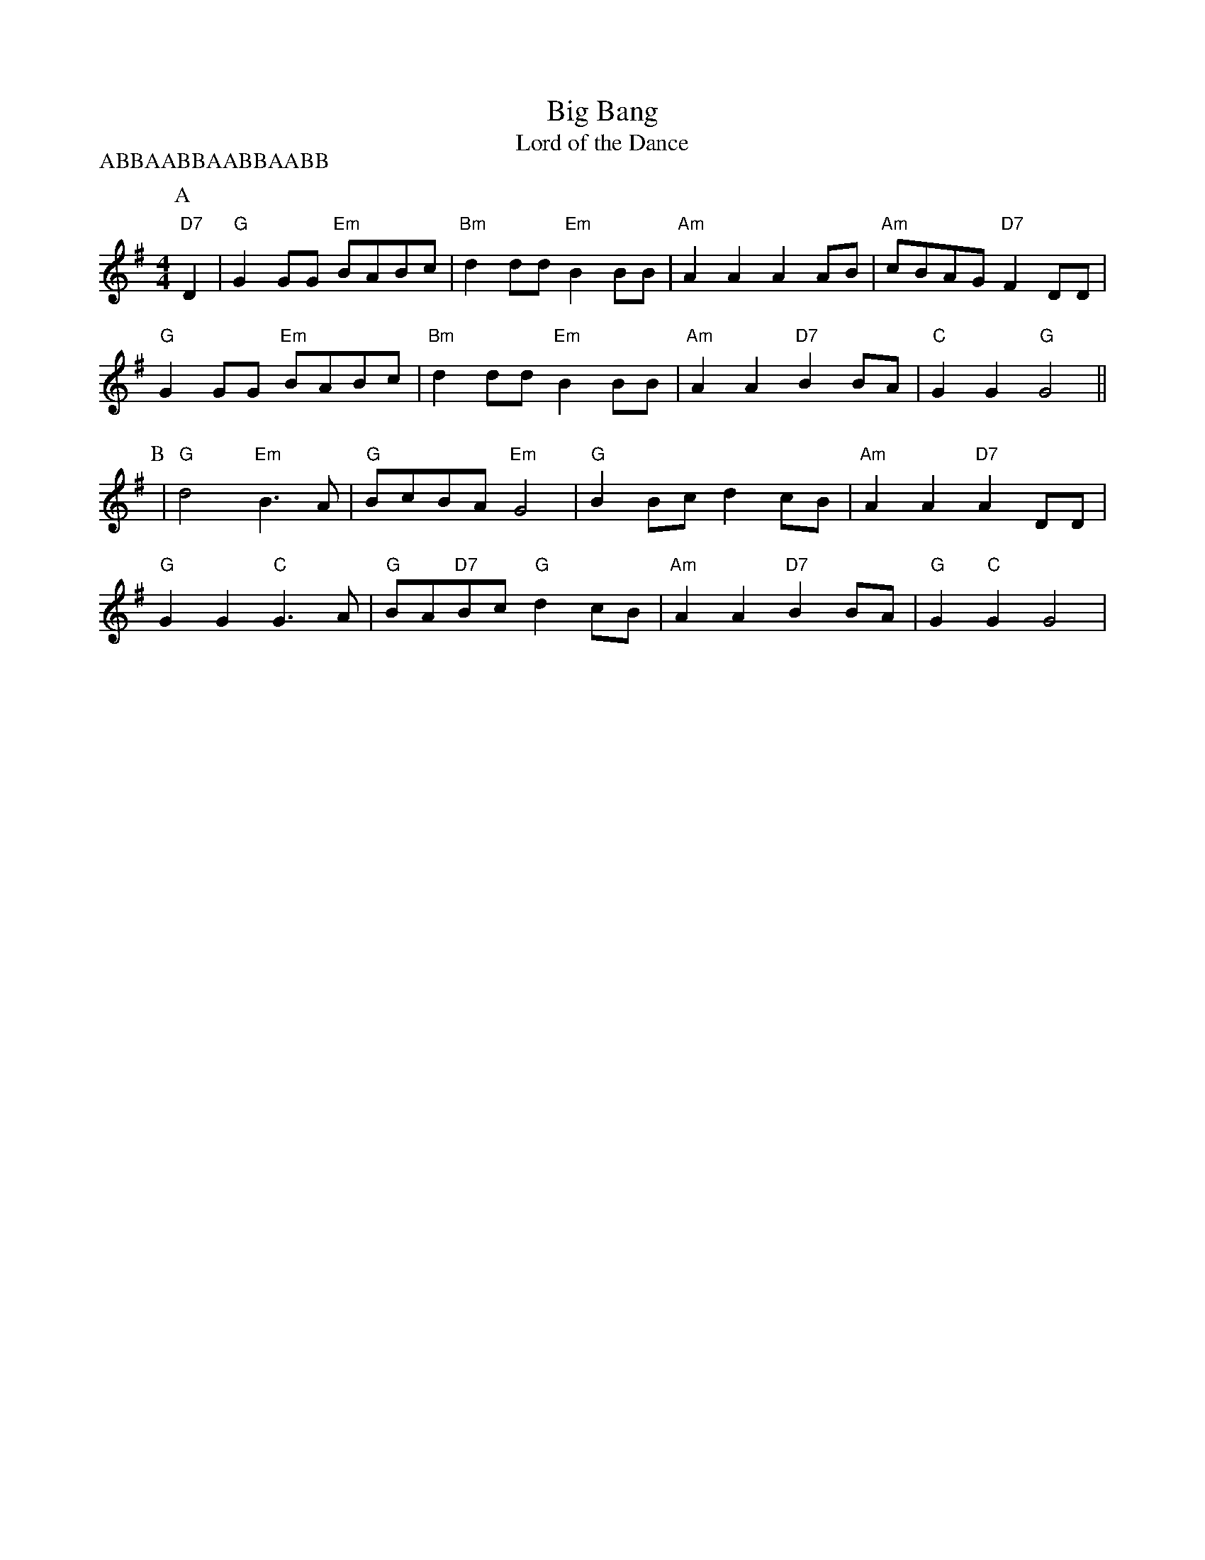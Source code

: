 X:4
T:Big Bang
T:Lord of the Dance
M:4/4
L:1/4
P:ABBAABBAABBAABB
K:G
P:A
"D7"D
|"G"GG/2G/2 "Em"B/2A/2B/2c/2|"Bm"dd/2d/2 "Em"BB/2B/2|"Am"AA AA/2B/2|"Am"c/2B/2A/2G/2 "D7"FD/2D/2|!
"G"GG/2G/2 "Em"B/2A/2B/2c/2|"Bm"dd/2d/2 "Em"BB/2B/2|"Am"AA "D7"BB/2A/2|"C"GG "G"G2||!
P:B
|"G"d2 "Em"B3/2A/2|"G"B/2c/2B/2A/2 "Em"G2|"G"BB/2c/2 dc/2B/2|"Am"AA "D7"AD/2D/2|!
"G"GG "C"G3/2A/2|"G"B/2A/2"D7"B/2c/2 "G"dc/2B/2|"Am"AA "D7"BB/2A/2|"G"G"C"G G2|
